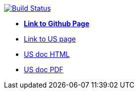 image:https://travis-ci.org/DendiProject/ui-service.svg?branch=master["Build Status", link="https://travis-ci.org/DendiProject/ui-service"]

:link-github-project-US: https://dendiproject.github.io/ui-service
:link-github-project-ghpages: https://dendiproject.github.io/documentation
:link-demo-html: {link-github-project-US}/test.html
:link-demo-pdf: {link-github-project-US}/test.pdf


** {link-github-project-ghpages}[*Link to Github Page*]
** {link-github-project-US}[Link to US page]
** {link-demo-html}[US doc HTML]
** {link-demo-pdf}[US doc PDF]
